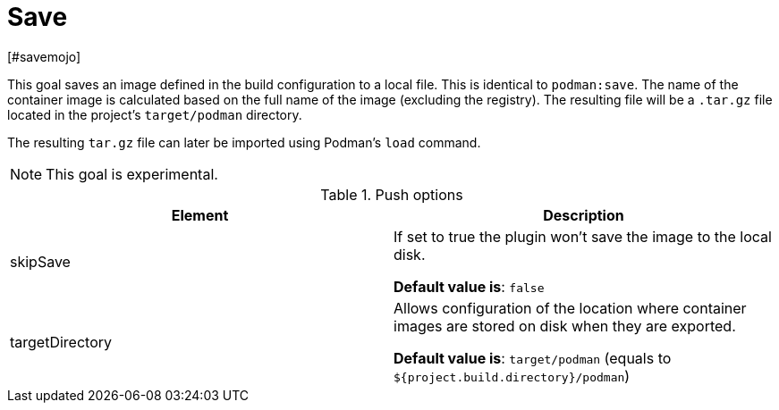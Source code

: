 = Save
[#savemojo]
:navtitle: Podman Save
:table-caption: Table

This goal saves an image defined in the build configuration to a local file. This is identical to `podman:save`. The name of the container image is calculated based on the full name of the image (excluding the registry). The resulting file will be a `.tar.gz` file located in the project's `target/podman` directory.

The resulting `tar.gz` file can later be imported using Podman's `load` command.

NOTE: This goal is experimental.

.Push options
|===
|Element |Description

|skipSave
|If set to true the plugin won’t save the image to the local disk.

**Default value is**: `false`

|targetDirectory
|Allows configuration of the location where container images are stored on disk when they are exported.

**Default value is**: `target/podman` (equals to `${project.build.directory}/podman`)

|===